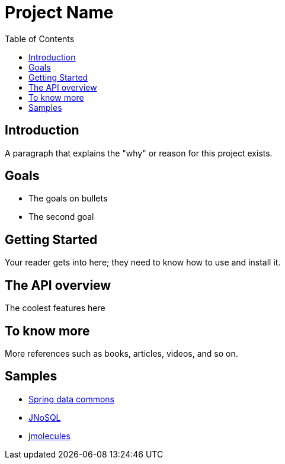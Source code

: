 = Project Name
:toc: auto

== Introduction

A paragraph that explains the "why" or reason for this project exists.

== Goals

* The goals on bullets
* The second goal

== Getting Started

Your reader gets into here; they need to know how to use and install it.

== The API overview

The coolest features here

== To know more

More references such as books, articles, videos, and so on.


== Samples

* https://github.com/spring-projects/spring-data-commons[Spring data commons]
* https://github.com/eclipse/jnosql[JNoSQL]
* https://github.com/xmolecules/jmolecules[jmolecules]